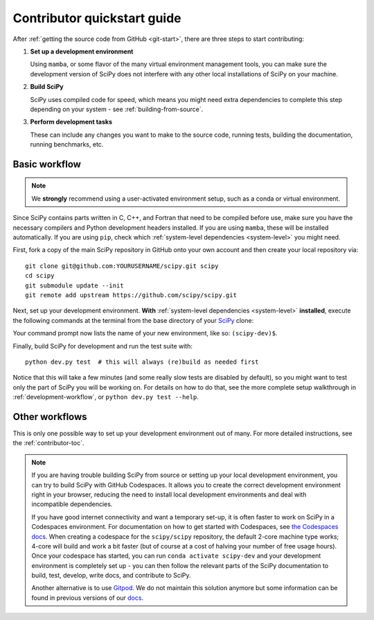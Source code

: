 .. _dev-quickstart:

============================
Contributor quickstart guide
============================

After :ref:`getting the source code from GitHub <git-start>`, there are three
steps to start contributing:

1. **Set up a development environment**

   Using ``mamba``, or some flavor of the many virtual environment management
   tools, you can make sure the development version of SciPy does not interfere
   with any other local installations of SciPy on your machine.

2. **Build SciPy**

   SciPy uses compiled code for speed, which means you might need extra
   dependencies to complete this step depending on your system - see
   :ref:`building-from-source`.

3. **Perform development tasks**

   These can include any changes you want to make to the source code, running
   tests, building the documentation, running benchmarks, etc.

Basic workflow
==============

.. note::

    We **strongly** recommend using a user-activated environment setup, such as
    a conda or virtual environment.

Since SciPy contains parts written in C, C++, and Fortran that need to be
compiled before use, make sure you have the necessary compilers and Python
development headers installed. If you are using ``mamba``, these will be
installed automatically. If you are using ``pip``, check which
:ref:`system-level dependencies <system-level>` you might need.

First, fork a copy of the main SciPy repository in GitHub onto your own
account and then create your local repository via::

    git clone git@github.com:YOURUSERNAME/scipy.git scipy
    cd scipy
    git submodule update --init
    git remote add upstream https://github.com/scipy/scipy.git

Next, set up your development environment. **With**
:ref:`system-level dependencies <system-level>` **installed**, execute the
following commands at the terminal from the base directory of your
`SciPy <https://github.com/scipy/scipy>`_ clone:

.. tab-set::

    .. tab-item:: Conda env

        .. code:: bash

            # Create an environment with all development dependencies
            mamba env create -f environment.yml  # works with `conda` too
            # Activate the environment
            mamba activate scipy-dev

    .. tab-item:: Virtual env

        .. code:: bash

            # Create the virtual environment
            python -m venv $HOME/.venvs/scipy-dev
            # Activate the environment
            source $HOME/.venvs/scipy-dev/bin/activate
            # Install python-level dependencies
            python -m pip install numpy pytest cython pythran pybind11 meson ninja pydevtool rich-click

Your command prompt now lists the name of your new environment, like so:
``(scipy-dev)$``.

Finally, build SciPy for development and run the test suite with::

    python dev.py test  # this will always (re)build as needed first

Notice that this will take a few minutes (and some really slow tests are
disabled by default), so you might want to test only the part of SciPy you will
be working on. For details on how to do that, see the more complete setup
walkthrough in :ref:`development-workflow`, or ``python dev.py test --help``.


Other workflows
===============

This is only one possible way to set up your development environment out of
many. For more detailed instructions, see the :ref:`contributor-toc`.

.. note::

    If you are having trouble building SciPy from source or setting up your
    local development environment, you can try to build SciPy with GitHub
    Codespaces. It allows you to create the correct development environment
    right in your browser, reducing the need to install local development
    environments and deal with incompatible dependencies.

    If you have good internet connectivity and want a temporary set-up, it is
    often faster to work on SciPy in a Codespaces environment. For
    documentation on how to get started with Codespaces, see
    `the Codespaces docs <https://docs.github.com/en/codespaces>`__.
    When creating a codespace for the ``scipy/scipy`` repository, the default
    2-core machine type works; 4-core will build and work a bit faster (but of
    course at a cost of halving your number of free usage hours). Once your
    codespace has started, you can run ``conda activate scipy-dev`` and your
    development environment is completely set up - you can then follow the
    relevant parts of the SciPy documentation to build, test, develop, write
    docs, and contribute to SciPy.

    Another alternative is to use `Gitpod <https://www.gitpod.io>`__.
    We do not maintain this solution anymore but some information can be found
    in previous versions of our
    `docs <https://docs.scipy.org/doc/scipy-1.10.1/dev/contributor/quickstart_gitpod.html>`__.
